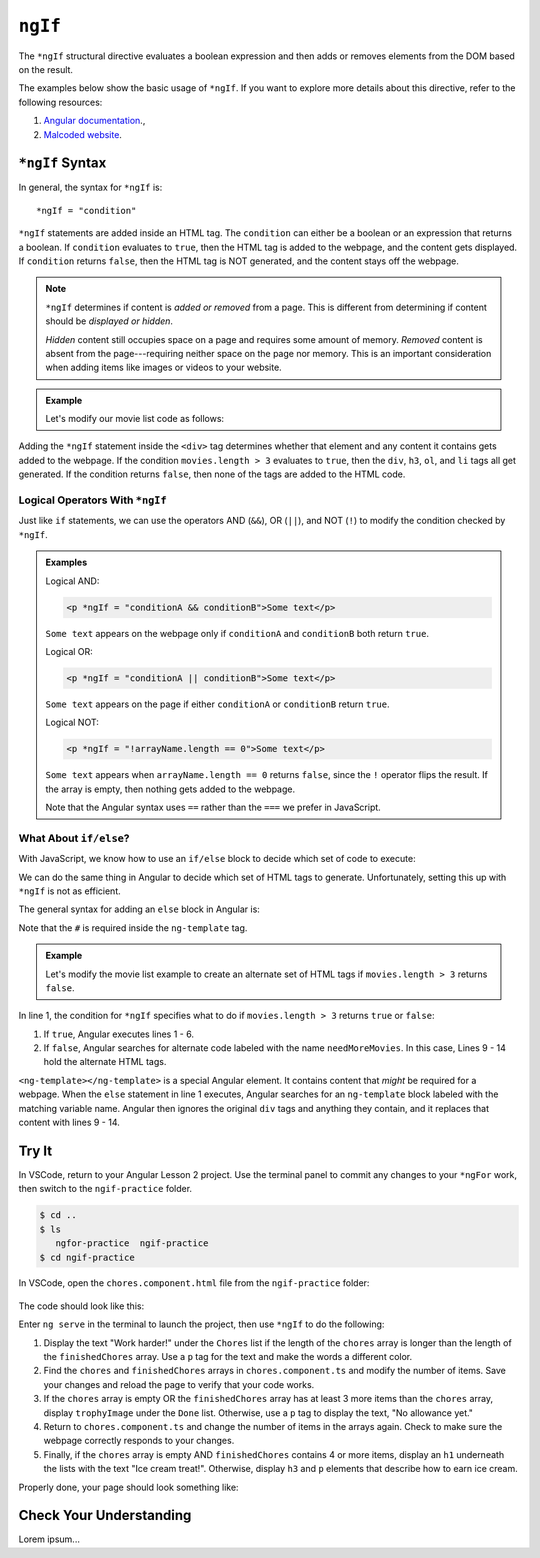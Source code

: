 ``ngIf``
=========

The ``*ngIf`` structural directive evaluates a boolean expression and then
adds or removes elements from the DOM based on the result.

The examples below show the basic usage of ``*ngIf``. If you want to explore
more details about this directive, refer to the following resources:

#. `Angular documentation <https://angular.io/guide/template-syntax#ngif>`__.,
#. `Malcoded website <https://malcoded.com/posts/angular-ngif-else/>`__.

``*ngIf`` Syntax
-----------------

In general, the syntax for ``*ngIf`` is:

::

   *ngIf = "condition"

``*ngIf`` statements are added inside an HTML tag. The ``condition`` can either
be a boolean or an expression that returns a boolean. If ``condition``
evaluates to ``true``, then the HTML tag is added to the webpage, and the
content gets displayed. If ``condition`` returns ``false``, then the HTML tag
is NOT generated, and the content stays off the webpage.

.. admonition:: Note

   ``*ngIf`` determines if content is *added or removed* from a page. This is
   different from determining if content should be *displayed or hidden*.

   *Hidden* content still occupies space on a page and requires some amount of
   memory. *Removed* content is absent from the page---requiring neither space
   on the page nor memory. This is an important consideration when adding
   items like images or videos to your website.

.. admonition:: Example

   Let's modify our movie list code as follows:

   .. sourcecode:: html+ng2
      :linenos:

      <div class='movies' *ngIf = "movies.length > 3">
         <h3>Movies to Watch</h3>
         <ol>
            <li *ngFor = "let movie of movies">{{movie}}</li>
         </ol>
      </div>

Adding the ``*ngIf`` statement inside the ``<div>`` tag determines whether
that element and any content it contains gets added to the webpage. If the
condition ``movies.length > 3`` evaluates to ``true``, then the ``div``,
``h3``, ``ol``, and ``li`` tags all get generated. If the condition returns
``false``, then none of the tags are added to the HTML code.

Logical Operators With ``*ngIf``
^^^^^^^^^^^^^^^^^^^^^^^^^^^^^^^^^

Just like ``if`` statements, we can use the operators AND (``&&``), OR
(``||``), and NOT (``!``) to modify the condition checked by ``*ngIf``.

.. admonition:: Examples

   Logical AND:

   .. sourcecode:: html+ng2

      <p *ngIf = "conditionA && conditionB">Some text</p>

   ``Some text`` appears on the webpage only if ``conditionA`` and
   ``conditionB`` both return ``true``.

   Logical OR:

   .. sourcecode:: html+ng2

      <p *ngIf = "conditionA || conditionB">Some text</p>

   ``Some text`` appears on the page if either ``conditionA`` or ``conditionB``
   return ``true``.

   Logical NOT:

   .. sourcecode:: html+ng2

      <p *ngIf = "!arrayName.length == 0">Some text</p>

   ``Some text`` appears when ``arrayName.length == 0`` returns ``false``,
   since the ``!`` operator flips the result. If the array is empty, then
   nothing gets added to the webpage.

   Note that the Angular syntax uses ``==`` rather than the ``===`` we prefer
   in JavaScript.

What About ``if/else``?
^^^^^^^^^^^^^^^^^^^^^^^^

With JavaScript, we know how to use an ``if/else`` block to decide which set of
code to execute:

.. sourcecode:: JavaScript
   :linenos:

   if (num >  5) {
      //Execute this code if num is greater than 5.
   } else {
      //Execute this code if num is NOT greater than 5.
   }

We can do the same thing in Angular to decide which set of HTML tags to
generate. Unfortunately, setting this up with ``*ngIf`` is not as efficient.

The general syntax for adding an ``else`` block in Angular is:

.. sourcecode:: html+ng2
   :linenos:

   <someTag *ngIf = "condition; else variableName">
      <!-- HTML tags and content --->
   </someTag>

   <ng-template #variableName>
      <!-- Alternate HTML tags and content --->
   </ng-template>

Note that the ``#`` is required inside the ``ng-template`` tag.

.. admonition:: Example

   Let's modify the movie list example to create an alternate set of HTML tags
   if ``movies.length > 3`` returns ``false``.

   .. sourcecode:: html+ng2
      :linenos:

      <div class='movies' *ngIf = "movies.length > 3; else needMoreMovies">
         <h3>Movies to Watch</h3>
         <ol>
            <li *ngFor = "let movie of movies">{{movie}}</li>
         </ol>
      </div>

      <ng-template #needMoreMovies>
         <div class='movies'>
            <h3>Not Enough Movies!</h3>
            <p>You only have {{movies.length}} movies on your watch list!</p>
            <p>What's up with that?</p>
            <p>You need to purchase expensive popcorn more often.</p>
         </div>
      </ng-template>

In line 1, the condition for ``*ngIf`` specifies what to do if
``movies.length > 3`` returns ``true`` or ``false``:

#. If ``true``, Angular executes lines 1 - 6.
#. If ``false``, Angular searches for alternate code labeled with the name
   ``needMoreMovies``. In this case, Lines 9 - 14 hold the alternate HTML tags.

``<ng-template></ng-template>`` is a special Angular element. It contains
content that *might* be required for a webpage. When the ``else`` statement in
line 1 executes, Angular searches for an ``ng-template`` block labeled with the
matching variable name. Angular then ignores the original ``div`` tags and
anything they contain, and it replaces that content with lines 9 - 14.

Try It
-------

In VSCode, return to your Angular Lesson 2 project. Use the terminal panel to
commit any changes to your ``*ngFor`` work, then switch to the
``ngif-practice`` folder.

.. sourcecode:: bash

   $ cd ..
   $ ls
      ngfor-practice  ngif-practice
   $ cd ngif-practice

In VSCode, open the ``chores.component.html`` file from the ``ngif-practice``
folder:

.. figure:: ./figures/ngif-menu.png
   :alt: Find the ngIf practice file in VSCode.

The code should look like this:

.. sourcecode:: html+ng2
   :linenos:

   <div class="chores">
      <h3>Chores</h3>
      <ul>
         <li *ngFor = 'let chore of chores'>{{chore}}</li>
      </ul>
   </div>
   <hr>
   <div class="doneChores">
      <h3>Done Chores</h3>
      <ul>
         <li *ngFor = 'let done of finishedChores'>{{done}}</li>
      </ul>
   </div>
   <hr>

Enter ``ng serve`` in the terminal to launch the project, then use ``*ngIf`` to
do the following:

#. Display the text "Work harder!" under the ``Chores`` list if the length of
   the ``chores`` array is longer than the length of the ``finishedChores``
   array. Use a ``p`` tag for the text and make the words a different color.
#. Find the ``chores`` and ``finishedChores`` arrays in ``chores.component.ts``
   and modify the number of items. Save your changes and reload the page to
   verify that your code works.
#. If the ``chores`` array is empty OR the ``finishedChores`` array has at
   least 3 more items than the ``chores`` array, display ``trophyImage`` under
   the ``Done`` list. Otherwise, use a ``p`` tag to display the text, "No
   allowance yet."
#. Return to ``chores.component.ts`` and change the number of items in the
   arrays again. Check to make sure the webpage correctly responds to your
   changes.
#. Finally, if the ``chores`` array is empty AND ``finishedChores`` contains
   4 or more items, display an ``h1`` underneath the lists with the text "Ice
   cream treat!". Otherwise, display ``h3`` and ``p`` elements that describe
   how to earn ice cream.

Properly done, your page should look something like:

.. figure:: ./figures/ngif-solution.png
   :alt: *ngIf practice solution.

Check Your Understanding
--------------------------

Lorem ipsum...
